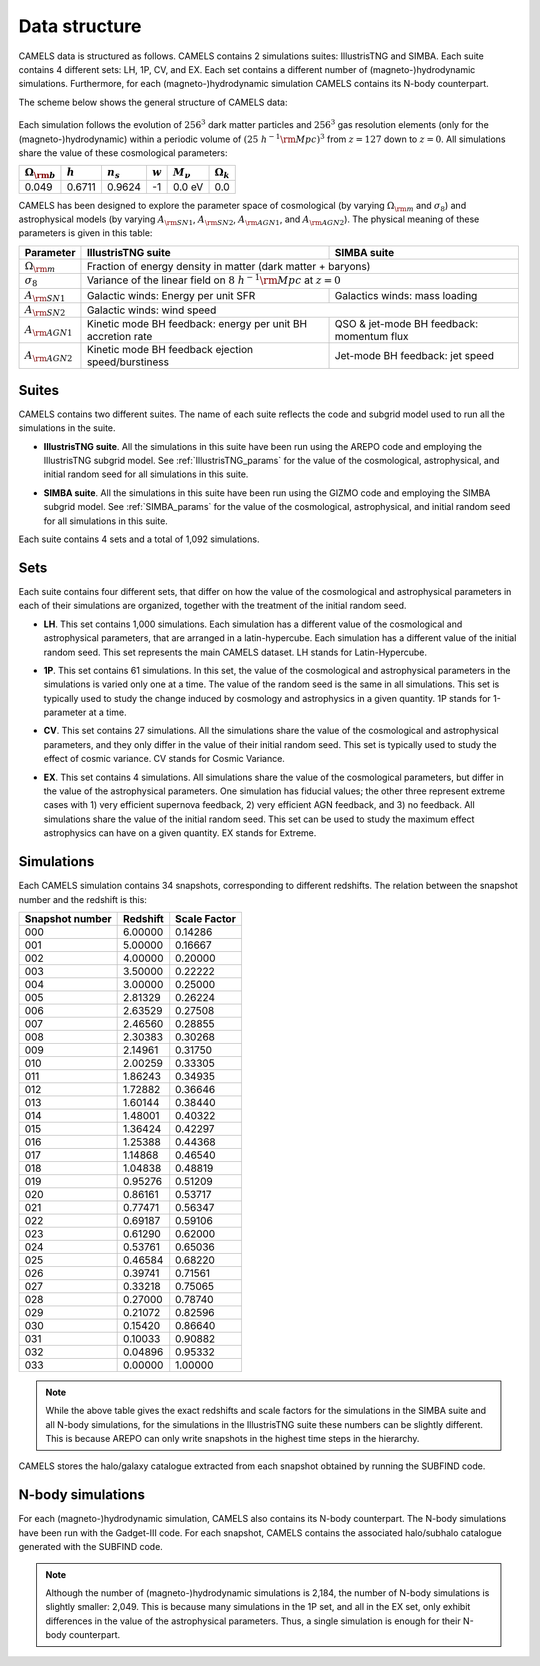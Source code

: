 **************
Data structure
**************

CAMELS data is structured as follows. CAMELS contains 2 simulations suites: IllustrisTNG and SIMBA. Each suite contains 4 different sets: LH, 1P, CV, and EX. Each set contains a different number of (magneto-)hydrodynamic simulations. Furthermore, for each (magneto-)hydrodynamic simulation CAMELS contains its N-body counterpart.

The scheme below shows the general structure of CAMELS data:

 .. image: Sims_scheme.png
    :alt: 
Each simulation follows the evolution of :math:`256^3` dark matter particles and :math:`256^3` gas resolution elements (only for the (magneto-)hydrodynamic) within a periodic volume of :math:`(25~h^{-1}{\rm Mpc})^3` from :math:`z=127` down to :math:`z=0`. All simulations share the value of these cosmological parameters:

+-----------------------+-----------+----------------+-----------+---------------+-----------------+
|:math:`\Omega_{\rm b}` |:math:`h`  |:math:`n_s`     |:math:`w`  |:math:`M_\nu`  |:math:`\Omega_k` | 
+=======================+===========+================+===========+===============+=================+
|0.049                  |0.6711     |0.9624          |-1         |0.0 eV         |0.0              |
+-----------------------+-----------+----------------+-----------+---------------+-----------------+
	   
CAMELS has been designed to explore the parameter space of cosmological (by varying :math:`\Omega_{\rm m}` and :math:`\sigma_8`) and astrophysical models (by varying :math:`A_{\rm SN1}`, :math:`A_{\rm SN2}`, :math:`A_{\rm AGN1}`, and :math:`A_{\rm AGN2}`). The physical meaning of these parameters is given in this table:

+-----------------------+----------------------------------+----------------------------+
|Parameter              |IllustrisTNG suite                | SIMBA suite                |
+=======================+==================================+============================+
|:math:`\Omega_{\rm m}` |Fraction of energy density in matter (dark matter + baryons)   |
+-----------------------+----------------------------------+----------------------------+
|:math:`\sigma_8`       |Variance of the linear field on :math:`8~h^{-1}{\rm Mpc}`      |
|                       |at :math:`z=0`                                                 |
+-----------------------+----------------------------------+----------------------------+
|:math:`A_{\rm SN1}`    |Galactic winds:                   |Galactics winds:            |
|                       |Energy per unit SFR               |mass loading                |
+-----------------------+----------------------------------+----------------------------+
|:math:`A_{\rm SN2}`    |Galactic winds: wind speed                                     |
+-----------------------+----------------------------------+----------------------------+
|:math:`A_{\rm AGN1}`   |Kinetic mode BH feedback:         |QSO & jet-mode BH feedback: | 
|                       |energy per unit BH accretion rate |momentum flux               | 
+-----------------------+----------------------------------+----------------------------+
|:math:`A_{\rm AGN2}`   |Kinetic mode BH feedback          |Jet-mode BH feedback:       |
|                       |ejection speed/burstiness         |jet speed                   | 
+-----------------------+----------------------------------+----------------------------+


Suites
~~~~~~

CAMELS contains two different suites. The name of each suite reflects the code and subgrid model used to run all the simulations in the suite. 

- | **IllustrisTNG suite**. All the simulations in this suite have been run using the AREPO code and employing the IllustrisTNG subgrid model. See :ref:`IllustrisTNG_params` for the value of the cosmological, astrophysical, and initial random seed for all simulations in this suite. 
- | **SIMBA suite**. All the simulations in this suite have been run using the GIZMO code and employing the SIMBA subgrid model. See :ref:`SIMBA_params` for the value of the cosmological, astrophysical, and initial random seed for all simulations in this suite. 

Each suite contains 4 sets and a total of 1,092 simulations.
  

Sets
~~~~

Each suite contains four different sets, that differ on how the value of the cosmological and astrophysical parameters in each of their simulations are organized, together with the treatment of the initial random seed.

- | **LH**. This set contains 1,000 simulations. Each simulation has a different value of the cosmological and astrophysical parameters, that are arranged in a latin-hypercube. Each simulation has a different value of the initial random seed. This set represents the main CAMELS dataset. LH stands for Latin-Hypercube.
- | **1P**. This set contains 61 simulations. In this set, the value of the cosmological and astrophysical parameters in the simulations is varied only one at a time. The value of the random seed is the same in all simulations. This set is typically used to study the change induced by cosmology and astrophysics in a given quantity. 1P stands for 1-parameter at a time.
- | **CV**. This set contains 27 simulations. All the simulations share the value of the cosmological and astrophysical parameters, and they only differ in the value of their initial random seed. This set is typically used to study the effect of cosmic variance. CV stands for Cosmic Variance.
- | **EX**. This set contains 4 simulations. All simulations share the value of the cosmological parameters, but differ in the value of the astrophysical parameters. One simulation has fiducial values; the other three represent extreme cases with 1) very efficient supernova feedback, 2) very efficient AGN feedback, and 3) no feedback. All simulations share the value of the initial random seed. This set can be used to study the maximum effect astrophysics can have on a given quantity. EX stands for Extreme.


Simulations
~~~~~~~~~~~

Each CAMELS simulation contains 34 snapshots, corresponding to different redshifts. The relation between the snapshot number and the redshift is this:

+---------------+--------+------------+
|Snapshot number|Redshift|Scale Factor|
+===============+========+============+
|000            |6.00000 |0.14286     |
+---------------+--------+------------+
|001            |5.00000 |0.16667     |
+---------------+--------+------------+
|002            |4.00000 |0.20000     |
+---------------+--------+------------+
|003            |3.50000 |0.22222     |
+---------------+--------+------------+
|004            |3.00000 |0.25000     |
+---------------+--------+------------+
|005            |2.81329 |0.26224     |
+---------------+--------+------------+
|006            |2.63529 |0.27508     |
+---------------+--------+------------+
|007            |2.46560 |0.28855     |
+---------------+--------+------------+
|008            |2.30383 |0.30268     |
+---------------+--------+------------+
|009            |2.14961 |0.31750     |
+---------------+--------+------------+
|010            |2.00259 |0.33305     |
+---------------+--------+------------+
|011            |1.86243 |0.34935     |
+---------------+--------+------------+
|012            |1.72882 |0.36646     |
+---------------+--------+------------+
|013            |1.60144 |0.38440     |
+---------------+--------+------------+
|014            |1.48001 |0.40322     |
+---------------+--------+------------+
|015            |1.36424 |0.42297     |
+---------------+--------+------------+
|016            |1.25388 |0.44368     |
+---------------+--------+------------+
|017            |1.14868 |0.46540     |
+---------------+--------+------------+
|018            |1.04838 |0.48819     |
+---------------+--------+------------+
|019            |0.95276 |0.51209     |
+---------------+--------+------------+
|020            |0.86161 |0.53717     |
+---------------+--------+------------+
|021            |0.77471 |0.56347     |
+---------------+--------+------------+
|022            |0.69187 |0.59106     |
+---------------+--------+------------+
|023            |0.61290 |0.62000     |
+---------------+--------+------------+
|024            |0.53761 |0.65036     |
+---------------+--------+------------+
|025            |0.46584 |0.68220     |
+---------------+--------+------------+
|026            |0.39741 |0.71561     |
+---------------+--------+------------+
|027            |0.33218 |0.75065     |
+---------------+--------+------------+
|028            |0.27000 |0.78740     |
+---------------+--------+------------+
|029            |0.21072 |0.82596     |
+---------------+--------+------------+
|030            |0.15420 |0.86640     |
+---------------+--------+------------+
|031            |0.10033 |0.90882     |
+---------------+--------+------------+
|032            |0.04896 |0.95332     |
+---------------+--------+------------+
|033            |0.00000 |1.00000     |
+---------------+--------+------------+

.. Note::

   While the above table gives the exact redshifts and scale factors for the simulations in the SIMBA suite and all N-body simulations, for the simulations in the IllustrisTNG suite these numbers can be slightly different. This is because AREPO can only write snapshots in the highest time steps in the hierarchy.

CAMELS stores the halo/galaxy catalogue extracted from each snapshot obtained by running the SUBFIND code.

N-body simulations
~~~~~~~~~~~~~~~~~~

For each (magneto-)hydrodynamic simulation, CAMELS also contains its N-body counterpart. The N-body simulations have been run with the Gadget-III code. For each snapshot, CAMELS contains the associated halo/subhalo catalogue generated with the SUBFIND code.

.. Note::

   Although the number of (magneto-)hydrodynamic simulations is 2,184, the number of N-body simulations is slightly smaller: 2,049. This is because many simulations in the 1P set, and all in the EX set, only exhibit differences in the value of the astrophysical parameters. Thus, a single simulation is enough for their N-body counterpart.
